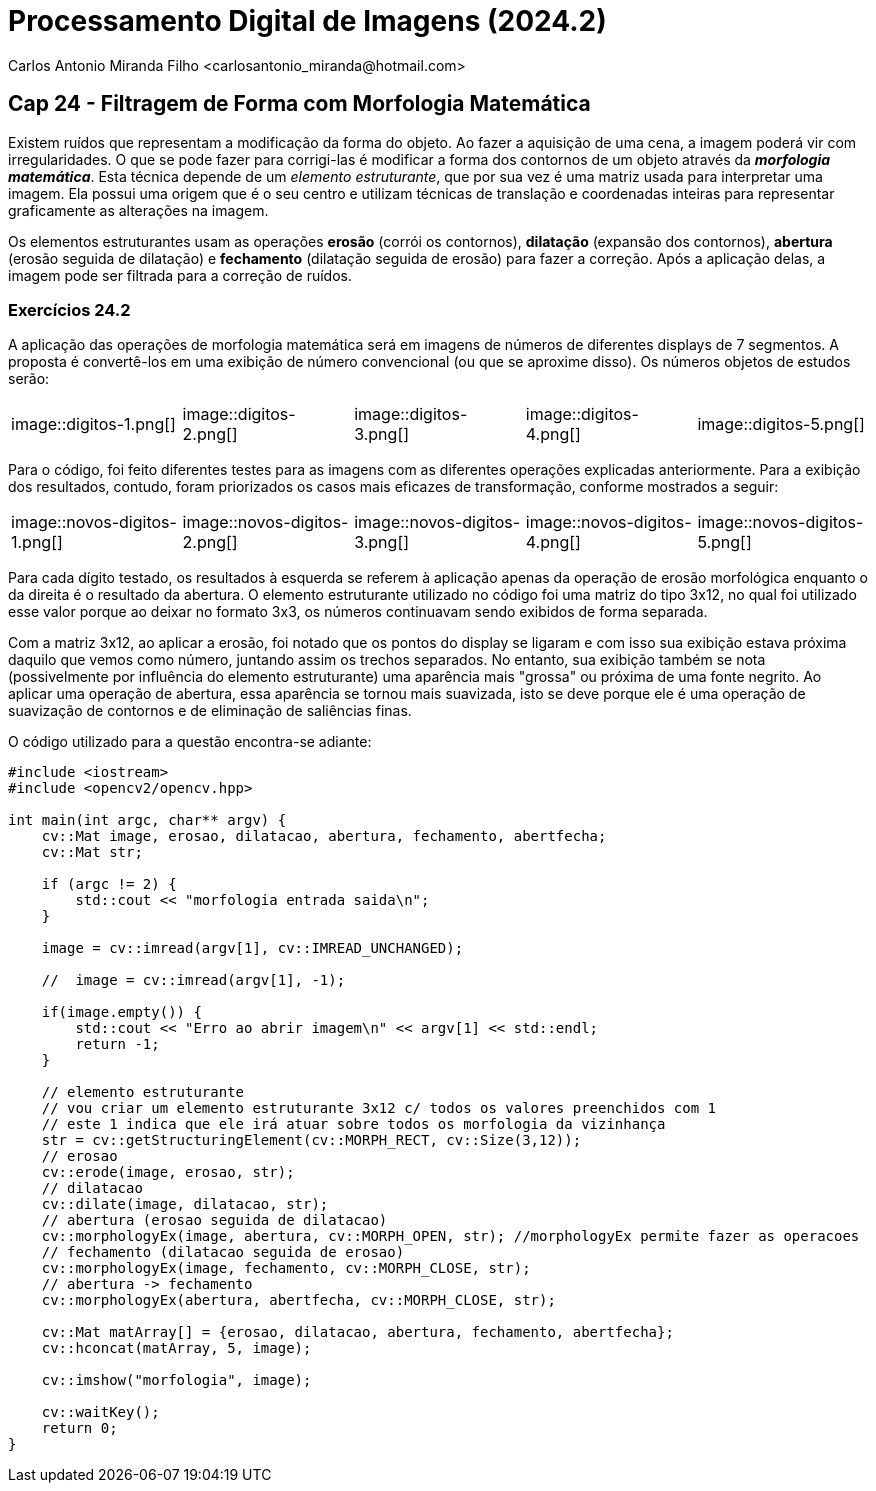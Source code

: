 = Processamento Digital de Imagens (2024.2)
Carlos Antonio Miranda Filho <carlosantonio_miranda@hotmail.com>

== Cap 24 - Filtragem de Forma com Morfologia Matemática

Existem ruídos que representam a modificação da forma do objeto. Ao fazer a aquisição de uma cena, a imagem poderá vir com irregularidades. O que se pode fazer para corrigi-las é modificar a forma dos contornos de um objeto através da *_morfologia matemática_*. Esta técnica depende de um _elemento estruturante_, que por sua vez é uma matriz usada para interpretar uma imagem. Ela possui uma origem que é o seu centro e utilizam técnicas de translação e coordenadas inteiras para representar graficamente as alterações na imagem.

Os elementos estruturantes usam as operações *erosão* (corrói os contornos), *dilatação* (expansão dos contornos), *abertura* (erosão seguida de dilatação) e *fechamento* (dilatação seguida de erosão) para fazer a correção. Após a aplicação delas, a imagem pode ser filtrada para a correção de ruídos.

=== Exercícios 24.2

A aplicação das operações de morfologia matemática será em imagens de números de diferentes displays de 7 segmentos. A proposta é convertê-los em uma exibição de número convencional (ou que se aproxime disso). Os números objetos de estudos serão:

[cols="1,1,1,1,1"]
|===
|image::digitos-1.png[]
|image::digitos-2.png[]
|image::digitos-3.png[]
|image::digitos-4.png[]
|image::digitos-5.png[]
|===

Para o código, foi feito diferentes testes para as imagens com as diferentes operações explicadas anteriormente. Para a exibição dos resultados, contudo, foram priorizados os casos mais eficazes de transformação, conforme mostrados a seguir:

[cols="1,1,1,1,1"]
|===
|image::novos-digitos-1.png[]
|image::novos-digitos-2.png[]
|image::novos-digitos-3.png[]
|image::novos-digitos-4.png[]
|image::novos-digitos-5.png[]
|===

Para cada dígito testado, os resultados à esquerda se referem à aplicação apenas da operação de erosão morfológica enquanto o da direita é o resultado da abertura. O elemento estruturante utilizado no código foi uma matriz do tipo 3x12, no qual foi utilizado esse valor porque ao deixar no formato 3x3, os números continuavam sendo exibidos de forma separada.

Com a matriz 3x12, ao aplicar a erosão, foi notado que os pontos do display se ligaram e com isso sua exibição estava próxima daquilo que vemos como número, juntando assim os trechos separados. No entanto, sua exibição também se nota (possivelmente por influência do elemento estruturante) uma aparência mais "grossa" ou próxima de uma fonte negrito. Ao aplicar uma operação de abertura, essa aparência se tornou mais suavizada, isto se deve porque ele é uma operação de suavização de contornos e de eliminação de saliências finas.

O código utilizado para a questão encontra-se adiante:

[cpp]
----
#include <iostream>
#include <opencv2/opencv.hpp>

int main(int argc, char** argv) {
    cv::Mat image, erosao, dilatacao, abertura, fechamento, abertfecha;
    cv::Mat str;

    if (argc != 2) {
        std::cout << "morfologia entrada saida\n";
    }

    image = cv::imread(argv[1], cv::IMREAD_UNCHANGED);

    //  image = cv::imread(argv[1], -1);

    if(image.empty()) {
        std::cout << "Erro ao abrir imagem\n" << argv[1] << std::endl;
        return -1;
    }

    // elemento estruturante
    // vou criar um elemento estruturante 3x12 c/ todos os valores preenchidos com 1
    // este 1 indica que ele irá atuar sobre todos os morfologia da vizinhança
    str = cv::getStructuringElement(cv::MORPH_RECT, cv::Size(3,12));
    // erosao
    cv::erode(image, erosao, str);
    // dilatacao
    cv::dilate(image, dilatacao, str);
    // abertura (erosao seguida de dilatacao)
    cv::morphologyEx(image, abertura, cv::MORPH_OPEN, str); //morphologyEx permite fazer as operacoes
    // fechamento (dilatacao seguida de erosao)
    cv::morphologyEx(image, fechamento, cv::MORPH_CLOSE, str);
    // abertura -> fechamento
    cv::morphologyEx(abertura, abertfecha, cv::MORPH_CLOSE, str);

    cv::Mat matArray[] = {erosao, dilatacao, abertura, fechamento, abertfecha};
    cv::hconcat(matArray, 5, image);

    cv::imshow("morfologia", image);

    cv::waitKey();
    return 0;
}
----

